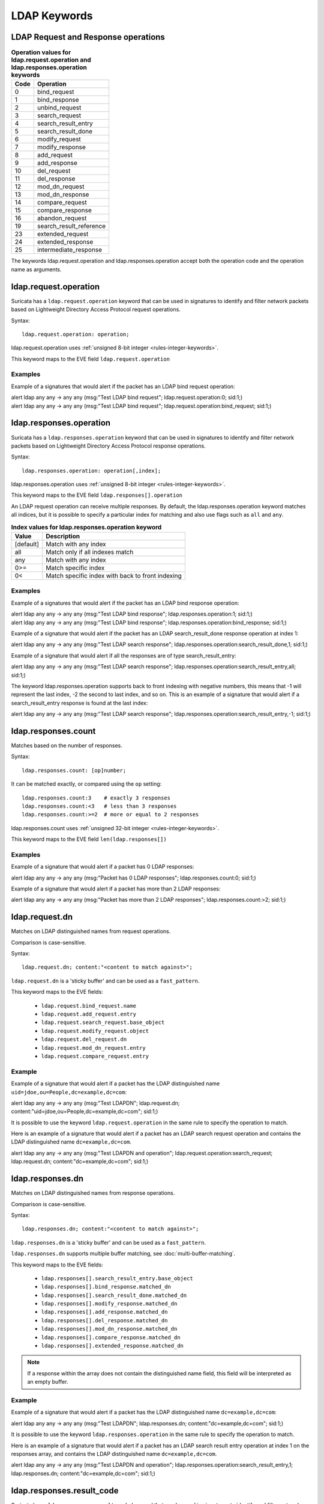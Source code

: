 LDAP Keywords
=============

.. role:: example-rule-action
.. role:: example-rule-header
.. role:: example-rule-options
.. role:: example-rule-emphasis

LDAP Request and Response operations
------------------------------------

.. table:: **Operation values for ldap.request.operation and ldap.responses.operation keywords**

    ====  ================================================
    Code  Operation
    ====  ================================================
    0     bind_request
    1     bind_response
    2     unbind_request
    3     search_request
    4     search_result_entry
    5     search_result_done
    6     modify_request
    7     modify_response
    8     add_request
    9     add_response
    10    del_request
    11    del_response
    12    mod_dn_request
    13    mod_dn_response
    14    compare_request
    15    compare_response
    16    abandon_request
    19    search_result_reference
    23    extended_request
    24    extended_response
    25    intermediate_response
    ====  ================================================

The keywords ldap.request.operation and ldap.responses.operation
accept both the operation code and the operation name as arguments.

ldap.request.operation
----------------------

Suricata has a ``ldap.request.operation`` keyword that can be used in signatures to identify
and filter network packets based on Lightweight Directory Access Protocol request operations.

Syntax::

 ldap.request.operation: operation;

ldap.request.operation uses :ref:`unsigned 8-bit integer <rules-integer-keywords>`.

This keyword maps to the EVE field  ``ldap.request.operation``

Examples
^^^^^^^^

Example of a signatures that would alert if the packet has an LDAP bind request operation:

.. container:: example-rule

  alert ldap any any -> any any (msg:"Test LDAP bind request"; :example-rule-emphasis:`ldap.request.operation:0;` sid:1;)

.. container:: example-rule

  alert ldap any any -> any any (msg:"Test LDAP bind request"; :example-rule-emphasis:`ldap.request.operation:bind_request;` sid:1;)

ldap.responses.operation
------------------------

Suricata has a ``ldap.responses.operation`` keyword that can be used in signatures to identify
and filter network packets based on Lightweight Directory Access Protocol response operations.

Syntax::

 ldap.responses.operation: operation[,index];

ldap.responses.operation uses :ref:`unsigned 8-bit integer <rules-integer-keywords>`.

This keyword maps to the EVE field ``ldap.responses[].operation``

An LDAP request operation can receive multiple responses. By default, the ldap.responses.operation
keyword matches all indices, but it is possible to specify a particular index for matching
and also use flags such as ``all`` and ``any``.

.. table:: **Index values for ldap.responses.operation keyword**

    =========  ================================================
    Value      Description
    =========  ================================================
    [default]  Match with any index
    all        Match only if all indexes match
    any        Match with any index
    0>=        Match specific index
    0<         Match specific index with back to front indexing
    =========  ================================================

Examples
^^^^^^^^

Example of a signatures that would alert if the packet has an LDAP bind response operation:

.. container:: example-rule

  alert ldap any any -> any any (msg:"Test LDAP bind response"; :example-rule-emphasis:`ldap.responses.operation:1;` sid:1;)

.. container:: example-rule

  alert ldap any any -> any any (msg:"Test LDAP bind response"; :example-rule-emphasis:`ldap.responses.operation:bind_response;` sid:1;)

Example of a signature that would alert if the packet has an LDAP search_result_done response operation at index 1:

.. container:: example-rule

  alert ldap any any -> any any (msg:"Test LDAP search response"; :example-rule-emphasis:`ldap.responses.operation:search_result_done,1;` sid:1;)

Example of a signature that would alert if all the responses are of type search_result_entry:

.. container:: example-rule

  alert ldap any any -> any any (msg:"Test LDAP search response"; :example-rule-emphasis:`ldap.responses.operation:search_result_entry,all;` sid:1;)

The keyword ldap.responses.operation supports back to front indexing with negative numbers,
this means that -1 will represent the last index, -2 the second to last index, and so on.
This is an example of a signature that would alert if a search_result_entry response is found at the last index:

.. container:: example-rule

  alert ldap any any -> any any (msg:"Test LDAP search response"; :example-rule-emphasis:`ldap.responses.operation:search_result_entry,-1;` sid:1;)

ldap.responses.count
--------------------

Matches based on the number of responses.

Syntax::

 ldap.responses.count: [op]number;

It can be matched exactly, or compared using the ``op`` setting::

 ldap.responses.count:3    # exactly 3 responses
 ldap.responses.count:<3   # less than 3 responses
 ldap.responses.count:>=2  # more or equal to 2 responses

ldap.responses.count uses :ref:`unsigned 32-bit integer <rules-integer-keywords>`.

This keyword maps to the EVE field ``len(ldap.responses[])``

Examples
^^^^^^^^

Example of a signature that would alert if a packet has 0 LDAP responses:

.. container:: example-rule

  alert ldap any any -> any any (msg:"Packet has 0 LDAP responses"; :example-rule-emphasis:`ldap.responses.count:0;` sid:1;)

Example of a signature that would alert if a packet has more than 2 LDAP responses:

.. container:: example-rule

  alert ldap any any -> any any (msg:"Packet has more than 2 LDAP responses"; :example-rule-emphasis:`ldap.responses.count:>2;` sid:1;)

ldap.request.dn
---------------

Matches on LDAP distinguished names from request operations.

Comparison is case-sensitive.

Syntax::

 ldap.request.dn; content:"<content to match against>";

``ldap.request.dn`` is a 'sticky buffer' and can be used as a ``fast_pattern``.

This keyword maps to the EVE fields:

   - ``ldap.request.bind_request.name``
   - ``ldap.request.add_request.entry``
   - ``ldap.request.search_request.base_object``
   - ``ldap.request.modify_request.object``
   - ``ldap.request.del_request.dn``
   - ``ldap.request.mod_dn_request.entry``
   - ``ldap.request.compare_request.entry``

Example
^^^^^^^

Example of a signature that would alert if a packet has the LDAP distinguished name ``uid=jdoe,ou=People,dc=example,dc=com``:

.. container:: example-rule

  alert ldap any any -> any any (msg:"Test LDAPDN"; :example-rule-emphasis:`ldap.request.dn; content:"uid=jdoe,ou=People,dc=example,dc=com";` sid:1;)

It is possible to use the keyword ``ldap.request.operation`` in the same rule to
specify the operation to match.

Here is an example of a signature that would alert if a packet has an LDAP
search request operation and contains the LDAP distinguished name
``dc=example,dc=com``.

.. container:: example-rule

  alert ldap any any -> any any (msg:"Test LDAPDN and operation"; :example-rule-emphasis:`ldap.request.operation:search_request; ldap.request.dn; content:"dc=example,dc=com";` sid:1;)

ldap.responses.dn
-----------------

Matches on LDAP distinguished names from response operations.

Comparison is case-sensitive.

Syntax::

 ldap.responses.dn; content:"<content to match against>";

``ldap.responses.dn`` is a 'sticky buffer' and can be used as a ``fast_pattern``.

``ldap.responses.dn`` supports multiple buffer matching, see :doc:`multi-buffer-matching`.

This keyword maps to the EVE fields:

   - ``ldap.responses[].search_result_entry.base_object``
   - ``ldap.responses[].bind_response.matched_dn``
   - ``ldap.responses[].search_result_done.matched_dn``
   - ``ldap.responses[].modify_response.matched_dn``
   - ``ldap.responses[].add_response.matched_dn``
   - ``ldap.responses[].del_response.matched_dn``
   - ``ldap.responses[].mod_dn_response.matched_dn``
   - ``ldap.responses[].compare_response.matched_dn``
   - ``ldap.responses[].extended_response.matched_dn``

.. note::

    If a response within the array does not contain the
    distinguished name field, this field will be interpreted
    as an empty buffer.

Example
^^^^^^^

Example of a signature that would alert if a packet has the LDAP distinguished name ``dc=example,dc=com``:

.. container:: example-rule

  alert ldap any any -> any any (msg:"Test LDAPDN"; :example-rule-emphasis:`ldap.responses.dn; content:"dc=example,dc=com";` sid:1;)

It is possible to use the keyword ``ldap.responses.operation`` in the same rule to
specify the operation to match.

Here is an example of a signature that would alert if a packet has an LDAP
search result entry operation at index 1 on the responses array,
and contains the LDAP distinguished name ``dc=example,dc=com``.

.. container:: example-rule

  alert ldap any any -> any any (msg:"Test LDAPDN and operation"; :example-rule-emphasis:`ldap.responses.operation:search_result_entry,1; ldap.responses.dn; content:"dc=example,dc=com";` sid:1;)

ldap.responses.result_code
--------------------------

Suricata has a ``ldap.responses.result_code`` keyword that can be used in signatures to identify
and filter network packets based on their LDAP result code.

Syntax::

 ldap.responses.result_code: code[,index];

ldap.responses.result_code uses :ref:`unsigned 32-bit integer <rules-integer-keywords>`.

This keyword maps to the following eve fields:

   - ``ldap.responses[].bind_response.result_code``
   - ``ldap.responses[].search_result_done.result_code``
   - ``ldap.responses[].modify_response.result_code``
   - ``ldap.responses[].add_response.result_code``
   - ``ldap.responses[].del_response.result_code``
   - ``ldap.responses[].mod_dn_response.result_code``
   - ``ldap.responses[].compare_response.result_code``
   - ``ldap.responses[].extended_response.result_code``

.. table:: **Result code values for ldap.responses.result_code**

    =========  ================================================
    Code       Name
    =========  ================================================
    0          success
    1          operations_error
    2          protocol_error
    3          time_limit_exceeded
    4          size_limit_exceeded
    5          compare_false
    6          compare_true
    7          auth_method_not_supported
    8          stronger_auth_required
    10         referral
    11         admin_limit_exceeded
    12         unavailable_critical_extension
    13         confidentiality_required
    14         sasl_bind_in_progress
    16         no_such_attribute
    17         undefined_attribute_type
    18         inappropriate_matching
    19         constraint_violation
    20         attribute_or_value_exists
    21         invalid_attribute_syntax
    32         no_such_object
    33         alias_problem
    34         invalid_dns_syntax
    35         is_leaf
    36         alias_dereferencing_problem
    48         inappropriate_authentication
    49         invalid_credentials
    50         insufficient_access_rights
    51         busy
    52         unavailable
    53         unwilling_to_perform
    54         loop_detect
    60         sort_control_missing
    61         offset_range_error
    64         naming_violation
    65         object_class_violation
    66         not_allowed_on_non_leaf
    67         not_allowed_on_rdn
    68         entry_already_exists
    69         object_class_mods_prohibited
    70         results_too_large
    71         affects_multiple_dsas
    76         control_error
    80         other
    81         server_down
    82         local_error
    83         encoding_error
    84         decoding_error
    85         timeout
    86         auth_unknown
    87         filter_error
    88         user_canceled
    89         param_error
    90         no_memory
    91         connect_error
    92         not_supported
    93         control_not_found
    94         no_results_returned
    95         more_results_to_return
    96         client_loop
    97         referral_limit_exceeded
    100        invalid_response
    101        ambiguous_response
    112        tls_not_supported
    113        intermediate_response
    114        unknown_type
    118        canceled
    119        no_such_operation
    120        too_late
    121        cannot_cancel
    122        assertion_failed
    123        authorization_denied
    4096       e_sync_refresh_required
    16654      no_operation
    =========  ================================================

More information about LDAP result code values can be found here:
https://ldap.com/ldap-result-code-reference/

An LDAP request operation can receive multiple responses. By default, the ldap.responses.result_code
keyword matches with any indices, but it is possible to specify a particular index for matching
and also use flags such as ``all`` and ``any``.

.. table:: **Index values for ldap.responses.result_code keyword**

    =========  ================================================
    Value      Description
    =========  ================================================
    [default]  Match with any index
    all        Match only if all indexes match
    any        Match with any index
    0>=        Match specific index
    0<         Match specific index with back to front indexing
    =========  ================================================

Examples
^^^^^^^^

Example of signatures that would alert if the packet has a ``success`` LDAP result code at any index:

.. container:: example-rule

  alert ldap any any -> any any (msg:"Test LDAP result code"; :example-rule-emphasis:`ldap.responses.result_code:0;` sid:1;)

.. container:: example-rule

  alert ldap any any -> any any (msg:"Test LDAP result code"; :example-rule-emphasis:`ldap.responses.result_code:success,any;` sid:1;)

Example of a signature that would alert if the packet has an ``unavailable`` LDAP result code at index 1:

.. container:: example-rule

  alert ldap any any -> any any (msg:"Test LDAP result code at index 1"; :example-rule-emphasis:`ldap.responses.result_code:unavailable,1;` sid:1;)

Example of a signature that would alert if all the responses have a ``success`` LDAP result code:

.. container:: example-rule

  alert ldap any any -> any any (msg:"Test all LDAP responses have success result code"; :example-rule-emphasis:`ldap.responses.result_code:success,all;` sid:1;)

The keyword ldap.responses.result_code supports back to front indexing with negative numbers,
this means that -1 will represent the last index, -2 the second to last index, and so on.
This is an example of a signature that would alert if a ``success`` result code is found at the last index:

.. container:: example-rule

  alert ldap any any -> any any (msg:"Test LDAP success at last index"; :example-rule-emphasis:`ldap.responses.result_code:success,-1;` sid:1;)

ldap.responses.message
----------------------

Matches on LDAP error messages from response operations.

Comparison is case-sensitive.

Syntax::

 ldap.responses.message; content:"<content to match against>";

``ldap.responses.message`` is a 'sticky buffer' and can be used as a ``fast_pattern``.

``ldap.responses.message`` supports multiple buffer matching, see :doc:`multi-buffer-matching`.

This keyword maps to the EVE fields:

   - ``ldap.responses[].bind_response.message``
   - ``ldap.responses[].search_result_done.message``
   - ``ldap.responses[].modify_response.message``
   - ``ldap.responses[].add_response.message``
   - ``ldap.responses[].del_response.message``
   - ``ldap.responses[].mod_dn_response.message``
   - ``ldap.responses[].compare_response.message``
   - ``ldap.responses[].extended_response.message``

.. note::

    If a response within the array does not contain the
    error message field, this field will be interpreted
    as an empty buffer.

Example
^^^^^^^

Example of a signature that would alert if a packet has the LDAP error message ``Size limit exceeded``:

.. container:: example-rule

  alert ldap any any -> any any (msg:"Test LDAP error message"; ldap.responses.message; content:"Size limit exceeded"; sid:1;)

ldap.request.attribute_type
---------------------------

Matches on LDAP attribute type from request operations.

Comparison is case-sensitive.

Syntax::

 ldap.request.attribute_type; content:"<content to match against>";

``ldap.request.attribute_type`` is a 'sticky buffer' and can be used as a ``fast_pattern``.

``ldap.request.attribute_type`` supports multiple buffer matching, see :doc:`multi-buffer-matching`.

This keyword maps to the EVE fields:

   - ``ldap.request.search_request.attributes[]``
   - ``ldap.request.modify_request.changes[].modification.attribute_type``
   - ``ldap.request.add_request.attributes[].name``
   - ``ldap.request.compare_request.attribute_value_assertion.description``

Example
^^^^^^^

Example of a signature that would alert if a packet has the LDAP attribute type ``objectClass``:

.. container:: example-rule

  alert ldap any any -> any any (msg:"Test attribute type"; :example-rule-emphasis:`ldap.request.attribute_type; content:"objectClass";` sid:1;)

It is possible to use the keyword ``ldap.request.operation`` in the same rule to
specify the operation to match.

Here is an example of a signature that would alert if a packet has an LDAP
add request operation and contains the LDAP attribute type
``objectClass``.

.. container:: example-rule

  alert ldap any any -> any any (msg:"Test attribute type and operation"; :example-rule-emphasis:`ldap.request.operation:add_request; ldap.request.attribute_type; content:"objectClass";` sid:1;)

ldap.responses.attribute_type
-----------------------------

Matches on LDAP attribute type from response operations.

Comparison is case-sensitive.

Syntax::

 ldap.responses.attribute_type; content:"<content to match against>";

``ldap.responses.attribute_type`` is a 'sticky buffer' and can be used as a ``fast_pattern``.

``ldap.responses.attribute_type`` supports multiple buffer matching, see :doc:`multi-buffer-matching`.

This keyword maps to the EVE field ``ldap.responses[].search_result_entry.attributes[].type``

Example
^^^^^^^

Example of a signature that would alert if a packet has the LDAP attribute type ``dc``:

.. container:: example-rule

  alert ldap any any -> any any (msg:"Test responses attribute type"; :example-rule-emphasis:`ldap.responses.attribute_type; content:"dc";` sid:1;)

It is possible to use the keyword ``ldap.responses.operation`` in the same rule to
specify the operation to match.

Here is an example of a signature that would alert if a packet has an LDAP
search result entry operation at index 1 on the responses array,
and contains the LDAP attribute type ``dc``.

.. container:: example-rule

  alert ldap any any -> any any (msg:"Test attribute type and operation"; :example-rule-emphasis:`ldap.responses.operation:search_result_entry,1; ldap.responses.attribute_type; content:"dc";` sid:1;)

ldap.request.attributes
-----------------------

Matches on LDAP attribute type and value together in request operations.

Comparison is case-sensitive.

Syntax::

 ldap.request.attributes; content:"<type>=<value>";

``ldap.request.attributes`` is a 'sticky buffer' and can be used as a ``fast_pattern``.

``ldap.request.attributes`` supports multiple buffer matching, see :doc:`multi-buffer-matching`.

This keyword maps to the EVE fields:

   - ``ldap.request.modify_request.changes[].modification.attribute_type``
   - ``ldap.request.modify_request.changes[].modification.attribute_values[]``
   - ``ldap.request.add_request.attributes[].name``
   - ``ldap.request.add_request.attributes[].values[]``
   - ``ldap.request.compare_request.attribute_value_assertion.description``
   - ``ldap.request.compare_request.attribute_value_assertion.value``

Example
^^^^^^^

Example of a signature that would alert if a packet has the LDAP attribute type ``objectClass`` with the attribute value ``domain``:

.. container:: example-rule

  alert ldap any any -> any any (msg:"Test attribute type + value"; :example-rule-emphasis:`ldap.request.attributes; content:"objectClass=domain";` sid:1;)

ldap.responses.attributes
-------------------------

Matches on LDAP attribute type and value together in responses operations.

Comparison is case-sensitive.

Syntax::

 ldap.responses.attributes; content:"<type>=<value>";

``ldap.responses.attributes`` is a 'sticky buffer' and can be used as a ``fast_pattern``.

``ldap.responses.attributes`` supports multiple buffer matching, see :doc:`multi-buffer-matching`.

This keyword maps to the EVE fields:

   - ``ldap.responses[].search_result_entry.attributes[].type``
   - ``ldap.responses[].search_result_entry.attributes[].values[]``

Example
^^^^^^^

Example of a signature that would alert if a packet has the LDAP attribute type ``dc`` with the attribute value ``example``:

.. container:: example-rule

  alert ldap any any -> any any (msg:"Test attribute type + value"; :example-rule-emphasis:`ldap.responses.attributes; content:"dc=example";` sid:1;)
